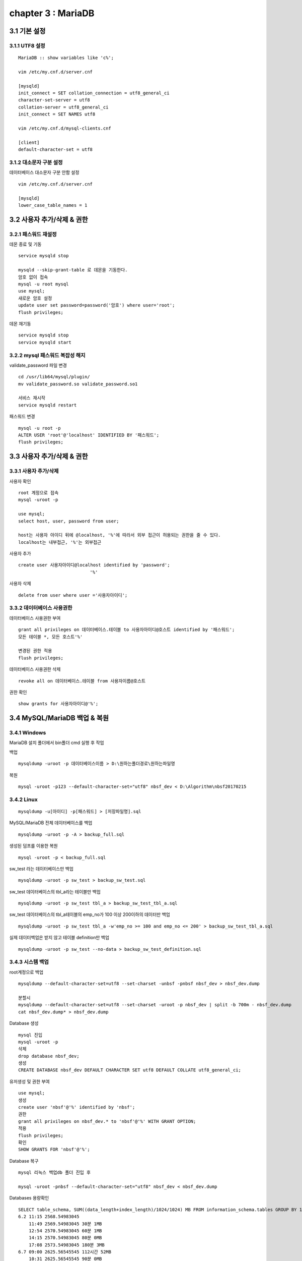 chapter 3 : MariaDB
============================

3.1 기본 설정
-------------------------------

3.1.1 UTF8 설정
~~~~~~~~~~~~~~~~~~~~~~~~~~~~~~~
::

 MariaDB :: show variables like 'c%';

 vim /etc/my.cnf.d/server.cnf

 [mysqld]
 init_connect = SET collation_connection = utf8_general_ci
 character-set-server = utf8
 collation-server = utf8_general_ci
 init_connect = SET NAMES utf8

 vim /etc/my.cnf.d/mysql-clients.cnf

 [client]
 default-character-set = utf8

3.1.2 대소문자 구분 설정
~~~~~~~~~~~~~~~~~~~~~~~~~

데이터베이스 대소문자 구분 안함 설정
::

 vim /etc/my.cnf.d/server.cnf

 [mysqld]
 lower_case_table_names = 1

3.2 사용자 추가/삭제 & 권한
----------------------------------

3.2.1 패스워드 재설정
~~~~~~~~~~~~~~~~~~~~~~~~~

데몬 종료 및 기동
::

 service mysqld stop

 mysqld --skip-grant-table 로 데몬을 기동한다.
 암호 없이 접속
 mysql -u root mysql
 use mysql;
 새로운 암호 설정
 update user set password=password('암호') where user='root';
 flush privileges;

데몬 재기동
::

 service mysqld stop
 service mysqld start


3.2.2 mysql 패스워드 복잡성 해지
~~~~~~~~~~~~~~~~~~~~~~~~~~~~

validate_password 파일 변경
::

 cd /usr/lib64/mysql/plugin/
 mv validate_password.so validate_password.so1

 서비스 재시작
 service mysqld restart

패스워드 변경
::

 mysql -u root -p
 ALTER USER 'root'@'localhost' IDENTIFIED BY '패스워드';
 flush privileges;

3.3 사용자 추가/삭제 & 권한
----------------------------------

3.3.1 사용자 추가/삭제
~~~~~~~~~~~~~~~~~~~~~~~~~~~~

사용자 확인
::

 root 계정으로 접속
 mysql -uroot -p

 use mysql;
 select host, user, password from user;

 host는 사용자 아이디 뒤에 @localhost, '%'에 따라서 외부 접근이 허용되는 권한을 줄 수 있다.
 localhost는 내부접근, '%'는 외부접근

사용자 추가
::

 create user 사용자아이디@localhost identified by 'password';
                            '%'

사용자 삭제
::

 delete from user where user ='사용자아이디';


3.3.2 데이터베이스 사용권한
~~~~~~~~~~~~~~~~~~~~~~~~~~~~~~

데이터베이스 사용권한 부여
::

 grant all privileges on 데이터베이스.테이블 to 사용자아이디@호스트 identified by '패스워드';
 모든 테이블 *, 모든 호스트'%'

 변경된 권한 적용
 flush privileges;

데이터베이스 사용권한 삭제
::

 revoke all on 데이터베이스.테이블 from 사용자이름@호스트

권한 확인
::

 show grants for 사용자아이디@'%';


3.4 MySQL/MariaDB 백업 & 복원
------------------------

3.4.1 Windows
~~~~~~~~~~~~~~~~~~~~~~~~~~~~~

MariaDB 설치 폴더에서 bin폴더 cmd 실행 후 작업

백업
::

 mysqldump -uroot -p 데이터베이스이름 > D:\원하는폴더경로\원하는파일명

복원
::

 mysql -uroot -p123 --default-character-set="utf8" nbsf_dev < D:\Algorithm\nbsf20170215

3.4.2 Linux
~~~~~~~~~~~~~~~~~~~~~~~~~~~~~

::

 mysqldump -u[아이디] -p[패스워드] > [저장파일명].sql

MySQL/MariaDB 전체 데이터베이스를 백업
::

 mysqldump -uroot -p -A > backup_full.sql

생성된 덤프를 이용한 복원
::

 mysql -uroot -p < backup_full.sql

sw_test 라는 데이터베이스만 백업
::

 mysqldump -uroot -p sw_test > backup_sw_test.sql

sw_test 데이터베이스의 tbl_a라는 테이블만 백업
::

 mysqldump -uroot -p sw_test tbl_a > backup_sw_test_tbl_a.sql

sw_test 데이터베이스의 tbl_a테이블의 emp_no가 100 이상 200이하의 데이터만 백업
::

 mysqldump -uroot -p sw_test tbl_a -w'emp_no >= 100 and emp_no <= 200' > backup_sw_test_tbl_a.sql

실제 데이터백업은 받지 않고 테이블 definition만 백업
::

 mysqldump -uroot -p sw_test --no-data > backup_sw_test_definition.sql


3.4.3 시스템 백업
~~~~~~~~~~~~~~~~~~~~~~~~~~~~~

root계정으로 백업
::

 mysqldump --default-character-set=utf8 --set-charset -unbsf -pnbsf nbsf_dev > nbsf_dev.dump

 분할시
 mysqldump --default-character-set=utf8 --set-charset -uroot -p nbsf_dev | split -b 700m - nbsf_dev.dump
 cat nbsf_dev.dump* > nbsf_dev.dump

Database 생성
::

 mysql 진입
 mysql -uroot -p
 삭제
 drop database nbsf_dev;
 생성
 CREATE DATABASE nbsf_dev DEFAULT CHARACTER SET utf8 DEFAULT COLLATE utf8_general_ci;

유저생성 및 권한 부여
::

 use mysql;
 생성
 create user 'nbsf'@'%' identified by 'nbsf';
 권한
 grant all privileges on nbsf_dev.* to 'nbsf'@'%' WITH GRANT OPTION;
 적용
 flush privileges;
 확인
 SHOW GRANTS FOR 'nbsf'@'%';

Database 복구
::

 mysql 리눅스 백업db 폴더 진입 후

 mysql -uroot -pnbsf --default-character-set="utf8" nbsf_dev < nbsf_dev.dump

Databases 용량확인
::

 SELECT table_schema, SUM((data_length+index_length)/1024/1024) MB FROM information_schema.tables GROUP BY 1;
 6.2 11:15 2568.54983045
     11:49 2569.54983045 30분 1MB
     12:54 2570.54983045 60분 1MB
     14:15 2570.54983045 80분 0MB
     17:08 2573.54983045 180분 3MB
 6.7 09:00 2625.56545545 112시간 52MB
     10:31 2625.56545545 90분 0MB
     11:44 2626.56545545 70분 1MB
     12:47 2627.56545545 60분 1MB
     15:10 2627.56545545 130분 0MB
     16:55 2629.56545545 100분 2MB
 6.8 09:40 2638.56545545 17시간 9MB


